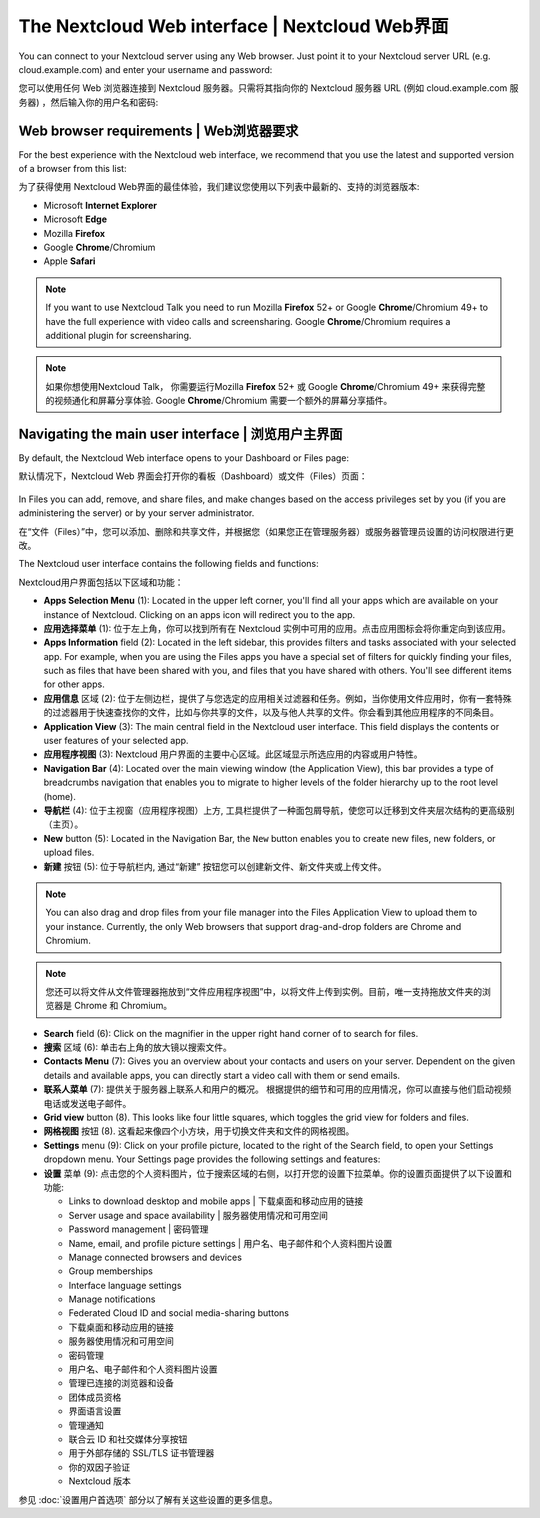 ===============================================
The Nextcloud Web interface | Nextcloud Web界面
===============================================

You can connect to your Nextcloud server using any Web browser. Just point it to
your Nextcloud server URL (e.g. cloud.example.com) and enter your username and password:

您可以使用任何 Web 浏览器连接到 Nextcloud 服务器。只需将其指向你的 Nextcloud 服务器 URL (例如 cloud.example.com 服务器) ，然后输入你的用户名和密码:

.. figure:: images/login_page.png
     :alt: Nextcloud login screen.

Web browser requirements | Web浏览器要求
---------------------------------------

For the best experience with the Nextcloud web interface, we recommend that you use the 
latest and supported version of a browser from this list:

为了获得使用 Nextcloud Web界面的最佳体验，我们建议您使用以下列表中最新的、支持的浏览器版本:

* Microsoft **Internet Explorer**
* Microsoft **Edge**
* Mozilla **Firefox**
* Google **Chrome**/Chromium
* Apple **Safari**

.. note:: If you want to use Nextcloud Talk you need to run Mozilla **Firefox** 52+
   or Google **Chrome**/Chromium 49+ to have the full experience with video calls and 
   screensharing. Google **Chrome**/Chromium requires a additional plugin for screensharing.

.. note:: 如果你想使用Nextcloud Talk， 你需要运行Mozilla **Firefox** 52+
   或 Google **Chrome**/Chromium 49+ 来获得完整的视频通化和屏幕分享体验. Google **Chrome**/Chromium 需要一个额外的屏幕分享插件。 

Navigating the main user interface | 浏览用户主界面
--------------------------------------------------

By default, the Nextcloud Web interface opens to your Dashboard or Files page:

默认情况下，Nextcloud Web 界面会打开你的看板（Dashboard）或文件（Files）页面：

.. figure:: images/files_page.png
     :scale: 75%
     :alt: The main Files view.
     
In Files you can add, remove, and share files, and make changes based on the access privileges
set by you (if you are administering the server) or by your server administrator.

在“文件（Files）”中，您可以添加、删除和共享文件，并根据您（如果您正在管理服务器）或服务器管理员设置的访问权限进行更改。

The Nextcloud user interface contains the following fields and functions:

Nextcloud用户界面包括以下区域和功能：

* **Apps Selection Menu** (1): Located in the upper left corner, you'll find all
  your apps which are available on your instance of Nextcloud. Clicking on an
  apps icon will redirect you to the app.

* **应用选择菜单** (1): 位于左上角，你可以找到所有在 Nextcloud 实例中可用的应用。点击应用图标会将你重定向到该应用。

* **Apps Information** field (2): Located in the left sidebar, this provides
  filters and tasks associated with your selected app. For example, when you
  are using the Files apps you have a special set of filters for quickly
  finding your files, such as files that have been shared with you, and files
  that you have shared with others. You'll see different items for other apps.

* **应用信息** 区域 (2): 位于左侧边栏，提供了与您选定的应用相关过滤器和任务。例如，当你使用文件应用时，你有一套特殊的过滤器用于快速查找你的文件，比如与你共享的文件，以及与他人共享的文件。你会看到其他应用程序的不同条目。

* **Application View** (3): The main central field in the Nextcloud user interface.
  This field displays the contents or user features of your selected app.

* **应用程序视图** (3): Nextcloud 用户界面的主要中心区域。此区域显示所选应用的内容或用户特性。

* **Navigation Bar** (4): Located over the main viewing window (the Application
  View), this bar provides a type of breadcrumbs navigation that enables you to
  migrate to higher levels of the folder hierarchy up to the root level (home).

* **导航栏** (4): 位于主视窗（应用程序视图）上方, 工具栏提供了一种面包屑导航，使您可以迁移到文件夹层次结构的更高级别（主页）。

* **New** button (5): Located in the Navigation Bar, the ``New`` button
  enables you to create new files, new folders, or upload files.

* **新建** 按钮 (5): 位于导航栏内, 通过“新建” 按钮您可以创建新文件、新文件夹或上传文件。

.. note:: You can also drag and drop files from your file manager into the
   Files Application View to upload them to your instance. Currently,
   the only Web browsers that support drag-and-drop folders are Chrome and
   Chromium.

.. note:: 您还可以将文件从文件管理器拖放到“文件应用程序视图”中，以将文件上传到实例。目前，唯一支持拖放文件夹的浏览器是 Chrome 和 Chromium。

* **Search** field (6): Click on the magnifier in the upper right hand corner of
  to search for files.
  
* **搜索** 区域 (6): 单击右上角的放大镜以搜索文件。

* **Contacts Menu** (7): Gives you an overview about your contacts and users on
  your server. Dependent on the given details and available apps, you can
  directly start a video call with them or send emails.
  
* **联系人菜单** (7): 提供关于服务器上联系人和用户的概况。 根据提供的细节和可用的应用情况，你可以直接与他们启动视频电话或发送电子邮件。

* **Grid view** button (8). This looks like four little squares, which toggles
  the grid view for folders and files.
  
* **网格视图** 按钮 (8). 这看起来像四个小方块，用于切换文件夹和文件的网格视图。
  
* **Settings** menu (9): Click on your profile picture,
  located to the right of the Search field, to open your Settings
  dropdown menu. Your Settings page provides the following settings and features:
  
* **设置** 菜单 (9): 点击您的个人资料图片，位于搜索区域的右侧，以打开您的设置下拉菜单。你的设置页面提供了以下设置和功能:

  * Links to download desktop and mobile apps | 下载桌面和移动应用的链接
  * Server usage and space availability | 服务器使用情况和可用空间
  * Password management | 密码管理
  * Name, email, and profile picture settings | 用户名、电子邮件和个人资料图片设置
  * Manage connected browsers and devices
  * Group memberships
  * Interface language settings
  * Manage notifications
  * Federated Cloud ID and social media-sharing buttons
  
  * 下载桌面和移动应用的链接
  * 服务器使用情况和可用空间
  * 密码管理
  * 用户名、电子邮件和个人资料图片设置
  * 管理已连接的浏览器和设备
  * 团体成员资格
  * 界面语言设置
  * 管理通知
  * 联合云 ID 和社交媒体分享按钮
  * 用于外部存储的 SSL/TLS 证书管理器
  * 你的双因子验证
  * Nextcloud 版本

参见 :doc:`设置用户首选项` 部分以了解有关这些设置的更多信息。
